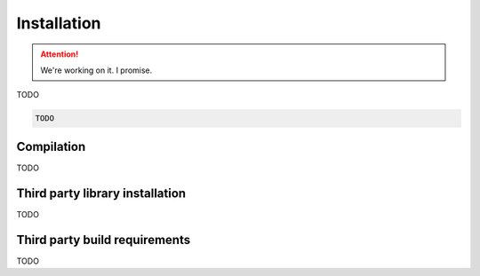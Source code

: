 .. _installation:

============
Installation
============

.. ATTENTION::
    We're working on it. I promise.

TODO

.. code-block:: py

    TODO


.. _compilation:

Compilation
============

TODO

.. _third_party_library_installation:

Third party library installation
================================

TODO


.. _third_party_build_requirements:

Third party build requirements
==============================

TODO
